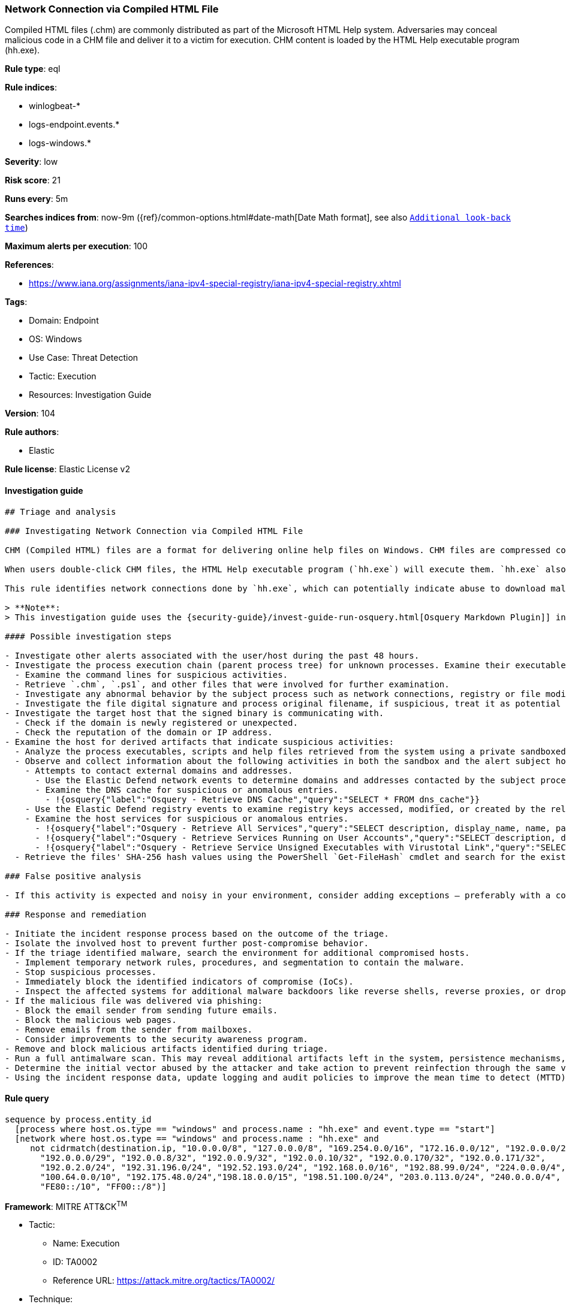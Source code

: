 [[prebuilt-rule-8-8-5-network-connection-via-compiled-html-file]]
=== Network Connection via Compiled HTML File

Compiled HTML files (.chm) are commonly distributed as part of the Microsoft HTML Help system. Adversaries may conceal malicious code in a CHM file and deliver it to a victim for execution. CHM content is loaded by the HTML Help executable program (hh.exe).

*Rule type*: eql

*Rule indices*:

* winlogbeat-*
* logs-endpoint.events.*
* logs-windows.*

*Severity*: low

*Risk score*: 21

*Runs every*: 5m

*Searches indices from*: now-9m ({ref}/common-options.html#date-math[Date Math format], see also <<rule-schedule, `Additional look-back time`>>)

*Maximum alerts per execution*: 100

*References*:

* https://www.iana.org/assignments/iana-ipv4-special-registry/iana-ipv4-special-registry.xhtml

*Tags*:

* Domain: Endpoint
* OS: Windows
* Use Case: Threat Detection
* Tactic: Execution
* Resources: Investigation Guide

*Version*: 104

*Rule authors*:

* Elastic

*Rule license*: Elastic License v2


==== Investigation guide


[source, markdown]
----------------------------------
## Triage and analysis

### Investigating Network Connection via Compiled HTML File

CHM (Compiled HTML) files are a format for delivering online help files on Windows. CHM files are compressed compilations of various content, such as HTML documents, images, and scripting/web-related programming languages such as VBA, JScript, Java, and ActiveX.

When users double-click CHM files, the HTML Help executable program (`hh.exe`) will execute them. `hh.exe` also can be used to execute code embedded in those files, PowerShell scripts, and executables. This makes it useful for attackers not only to proxy the execution of malicious payloads via a signed binary that could bypass security controls, but also to gain initial access to environments via social engineering methods.

This rule identifies network connections done by `hh.exe`, which can potentially indicate abuse to download malicious files or tooling, or masquerading.

> **Note**:
> This investigation guide uses the {security-guide}/invest-guide-run-osquery.html[Osquery Markdown Plugin]] introduced in Elastic Stack version 8.5.0. Older Elastic Stack versions will display unrendered Markdown in this guide.

#### Possible investigation steps

- Investigate other alerts associated with the user/host during the past 48 hours.
- Investigate the process execution chain (parent process tree) for unknown processes. Examine their executable files for prevalence, whether they are located in expected locations, and if they are signed with valid digital signatures.
  - Examine the command lines for suspicious activities.
  - Retrieve `.chm`, `.ps1`, and other files that were involved for further examination.
  - Investigate any abnormal behavior by the subject process such as network connections, registry or file modifications, and any spawned child processes.
  - Investigate the file digital signature and process original filename, if suspicious, treat it as potential malware.
- Investigate the target host that the signed binary is communicating with.
  - Check if the domain is newly registered or unexpected.
  - Check the reputation of the domain or IP address.
- Examine the host for derived artifacts that indicate suspicious activities:
  - Analyze the process executables, scripts and help files retrieved from the system using a private sandboxed analysis system.
  - Observe and collect information about the following activities in both the sandbox and the alert subject host:
    - Attempts to contact external domains and addresses.
      - Use the Elastic Defend network events to determine domains and addresses contacted by the subject process by filtering by the process' `process.entity_id`.
      - Examine the DNS cache for suspicious or anomalous entries.
        - !{osquery{"label":"Osquery - Retrieve DNS Cache","query":"SELECT * FROM dns_cache"}}
    - Use the Elastic Defend registry events to examine registry keys accessed, modified, or created by the related processes in the process tree.
    - Examine the host services for suspicious or anomalous entries.
      - !{osquery{"label":"Osquery - Retrieve All Services","query":"SELECT description, display_name, name, path, pid, service_type, start_type, status, user_account FROM services"}}
      - !{osquery{"label":"Osquery - Retrieve Services Running on User Accounts","query":"SELECT description, display_name, name, path, pid, service_type, start_type, status, user_account FROM services WHERE\nNOT (user_account LIKE '%LocalSystem' OR user_account LIKE '%LocalService' OR user_account LIKE '%NetworkService' OR\nuser_account == null)\n"}}
      - !{osquery{"label":"Osquery - Retrieve Service Unsigned Executables with Virustotal Link","query":"SELECT concat('https://www.virustotal.com/gui/file/', sha1) AS VtLink, name, description, start_type, status, pid,\nservices.path FROM services JOIN authenticode ON services.path = authenticode.path OR services.module_path =\nauthenticode.path JOIN hash ON services.path = hash.path WHERE authenticode.result != 'trusted'\n"}}
  - Retrieve the files' SHA-256 hash values using the PowerShell `Get-FileHash` cmdlet and search for the existence and reputation of the hashes in resources like VirusTotal, Hybrid-Analysis, CISCO Talos, Any.run, etc.

### False positive analysis

- If this activity is expected and noisy in your environment, consider adding exceptions — preferably with a combination of user and command line conditions.

### Response and remediation

- Initiate the incident response process based on the outcome of the triage.
- Isolate the involved host to prevent further post-compromise behavior.
- If the triage identified malware, search the environment for additional compromised hosts.
  - Implement temporary network rules, procedures, and segmentation to contain the malware.
  - Stop suspicious processes.
  - Immediately block the identified indicators of compromise (IoCs).
  - Inspect the affected systems for additional malware backdoors like reverse shells, reverse proxies, or droppers that attackers could use to reinfect the system.
- If the malicious file was delivered via phishing:
  - Block the email sender from sending future emails.
  - Block the malicious web pages.
  - Remove emails from the sender from mailboxes.
  - Consider improvements to the security awareness program.
- Remove and block malicious artifacts identified during triage.
- Run a full antimalware scan. This may reveal additional artifacts left in the system, persistence mechanisms, and malware components.
- Determine the initial vector abused by the attacker and take action to prevent reinfection through the same vector.
- Using the incident response data, update logging and audit policies to improve the mean time to detect (MTTD) and the mean time to respond (MTTR).

----------------------------------

==== Rule query


[source, js]
----------------------------------
sequence by process.entity_id
  [process where host.os.type == "windows" and process.name : "hh.exe" and event.type == "start"]
  [network where host.os.type == "windows" and process.name : "hh.exe" and
     not cidrmatch(destination.ip, "10.0.0.0/8", "127.0.0.0/8", "169.254.0.0/16", "172.16.0.0/12", "192.0.0.0/24",
       "192.0.0.0/29", "192.0.0.8/32", "192.0.0.9/32", "192.0.0.10/32", "192.0.0.170/32", "192.0.0.171/32",
       "192.0.2.0/24", "192.31.196.0/24", "192.52.193.0/24", "192.168.0.0/16", "192.88.99.0/24", "224.0.0.0/4",
       "100.64.0.0/10", "192.175.48.0/24","198.18.0.0/15", "198.51.100.0/24", "203.0.113.0/24", "240.0.0.0/4", "::1",
       "FE80::/10", "FF00::/8")]

----------------------------------

*Framework*: MITRE ATT&CK^TM^

* Tactic:
** Name: Execution
** ID: TA0002
** Reference URL: https://attack.mitre.org/tactics/TA0002/
* Technique:
** Name: User Execution
** ID: T1204
** Reference URL: https://attack.mitre.org/techniques/T1204/
* Sub-technique:
** Name: Malicious File
** ID: T1204.002
** Reference URL: https://attack.mitre.org/techniques/T1204/002/
* Tactic:
** Name: Defense Evasion
** ID: TA0005
** Reference URL: https://attack.mitre.org/tactics/TA0005/
* Technique:
** Name: System Binary Proxy Execution
** ID: T1218
** Reference URL: https://attack.mitre.org/techniques/T1218/
* Sub-technique:
** Name: Compiled HTML File
** ID: T1218.001
** Reference URL: https://attack.mitre.org/techniques/T1218/001/
